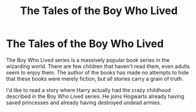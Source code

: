#+TITLE: The Tales of the Boy Who Lived

* The Tales of the Boy Who Lived
:PROPERTIES:
:Author: SirYabas
:Score: 7
:DateUnix: 1584845348.0
:DateShort: 2020-Mar-22
:FlairText: Prompt/Request
:END:
The Boy Who Lived series is a massively popular book series in the wizarding world. There are few children that haven't read them, even adults seem to enjoy them. The author of the books has made no attempts to hide that these books were merely fiction, but all stories carry a grain of truth.

I'd like to read a story where Harry actually had the crazy childhood described in the Boy Who Lived series. He joins Hogwarts already having saved princesses and already having destroyed undead armies.

